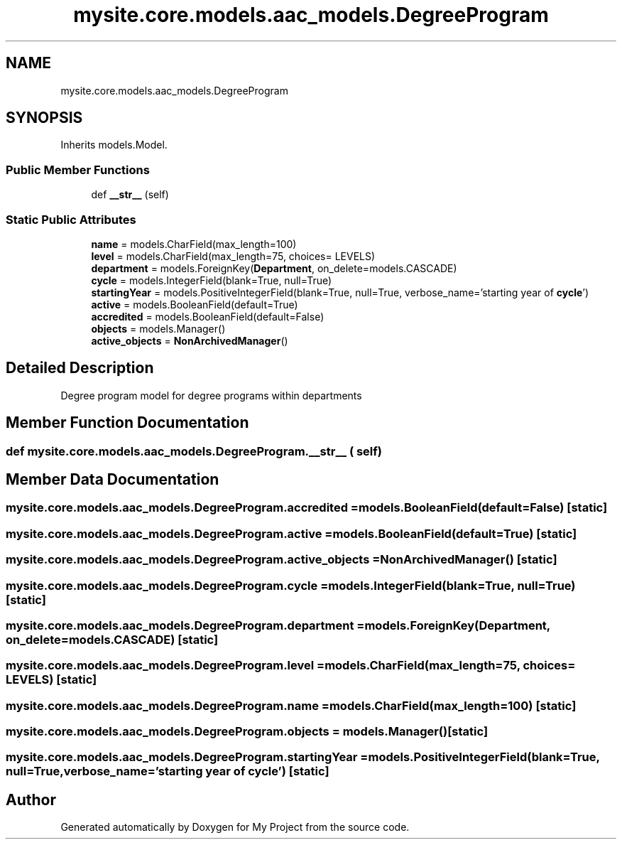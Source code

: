 .TH "mysite.core.models.aac_models.DegreeProgram" 3 "Thu May 6 2021" "My Project" \" -*- nroff -*-
.ad l
.nh
.SH NAME
mysite.core.models.aac_models.DegreeProgram
.SH SYNOPSIS
.br
.PP
.PP
Inherits models\&.Model\&.
.SS "Public Member Functions"

.in +1c
.ti -1c
.RI "def \fB__str__\fP (self)"
.br
.in -1c
.SS "Static Public Attributes"

.in +1c
.ti -1c
.RI "\fBname\fP = models\&.CharField(max_length=100)"
.br
.ti -1c
.RI "\fBlevel\fP = models\&.CharField(max_length=75, choices= LEVELS)"
.br
.ti -1c
.RI "\fBdepartment\fP = models\&.ForeignKey(\fBDepartment\fP, on_delete=models\&.CASCADE)"
.br
.ti -1c
.RI "\fBcycle\fP = models\&.IntegerField(blank=True, null=True)"
.br
.ti -1c
.RI "\fBstartingYear\fP = models\&.PositiveIntegerField(blank=True, null=True, verbose_name='starting year of \fBcycle\fP')"
.br
.ti -1c
.RI "\fBactive\fP = models\&.BooleanField(default=True)"
.br
.ti -1c
.RI "\fBaccredited\fP = models\&.BooleanField(default=False)"
.br
.ti -1c
.RI "\fBobjects\fP = models\&.Manager()"
.br
.ti -1c
.RI "\fBactive_objects\fP = \fBNonArchivedManager\fP()"
.br
.in -1c
.SH "Detailed Description"
.PP 

.PP
.nf
Degree program model for degree programs within departments

.fi
.PP
 
.SH "Member Function Documentation"
.PP 
.SS "def mysite\&.core\&.models\&.aac_models\&.DegreeProgram\&.__str__ ( self)"

.SH "Member Data Documentation"
.PP 
.SS "mysite\&.core\&.models\&.aac_models\&.DegreeProgram\&.accredited = models\&.BooleanField(default=False)\fC [static]\fP"

.SS "mysite\&.core\&.models\&.aac_models\&.DegreeProgram\&.active = models\&.BooleanField(default=True)\fC [static]\fP"

.SS "mysite\&.core\&.models\&.aac_models\&.DegreeProgram\&.active_objects = \fBNonArchivedManager\fP()\fC [static]\fP"

.SS "mysite\&.core\&.models\&.aac_models\&.DegreeProgram\&.cycle = models\&.IntegerField(blank=True, null=True)\fC [static]\fP"

.SS "mysite\&.core\&.models\&.aac_models\&.DegreeProgram\&.department = models\&.ForeignKey(\fBDepartment\fP, on_delete=models\&.CASCADE)\fC [static]\fP"

.SS "mysite\&.core\&.models\&.aac_models\&.DegreeProgram\&.level = models\&.CharField(max_length=75, choices= LEVELS)\fC [static]\fP"

.SS "mysite\&.core\&.models\&.aac_models\&.DegreeProgram\&.name = models\&.CharField(max_length=100)\fC [static]\fP"

.SS "mysite\&.core\&.models\&.aac_models\&.DegreeProgram\&.objects = models\&.Manager()\fC [static]\fP"

.SS "mysite\&.core\&.models\&.aac_models\&.DegreeProgram\&.startingYear = models\&.PositiveIntegerField(blank=True, null=True, verbose_name='starting year of \fBcycle\fP')\fC [static]\fP"


.SH "Author"
.PP 
Generated automatically by Doxygen for My Project from the source code\&.
